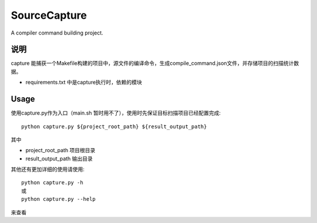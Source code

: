 =============
SourceCapture
=============


A compiler command building project.


说明
========

capture 能捕获一个Makefile构建的项目中，源文件的编译命令，生成compile_command.json文件，并存储项目的扫描统计数据。

* requirements.txt 中是capture执行时，依赖的模块

Usage
=====

使用capture.py作为入口（main.sh 暂时用不了），使用时先保证目标扫描项目已经配置完成::

    python capture.py ${project_root_path} ${result_output_path}

其中

* project_root_path 项目根目录
* result_output_path 输出目录

其他还有更加详细的使用请使用::

    python capture.py -h
    或
    python capture.py --help

来查看
